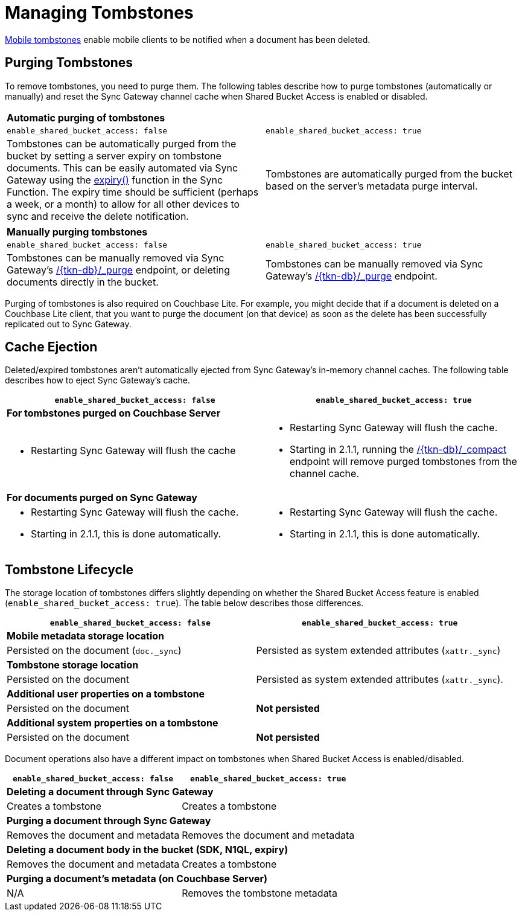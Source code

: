 = Managing Tombstones

xref:glossary.adoc[Mobile tombstones] enable mobile clients to be notified when a document has been deleted.

== Purging Tombstones

To remove tombstones, you need to purge them.
The following tables describe how to purge tombstones (automatically or manually) and reset the Sync Gateway channel cache when Shared Bucket Access is enabled or disabled.

|===
2+a|*Automatic purging of tombstones*
|`enable_shared_bucket_access: false`
|`enable_shared_bucket_access: true`
|Tombstones can be automatically purged from the bucket by setting a server expiry on tombstone documents.
This can be easily automated via Sync Gateway using the xref:sync-function.adoc#expiry[expiry()] function in the Sync Function.
The expiry time should be sufficient (perhaps a week, or a month) to allow for all other devices to sync and receive the delete notification.
|Tombstones are automatically purged from the bucket based on the server's metadata purge interval.
|===

|===
2+a|*Manually purging tombstones*
|`enable_shared_bucket_access: false`
|`enable_shared_bucket_access: true`
|Tombstones can be manually removed via Sync Gateway's xref:admin-rest-api.adoc#/document/post\__db___purge[+/{tkn-db}/_purge+] endpoint, or deleting documents directly in the bucket.
|Tombstones can be manually removed via Sync Gateway's xref:admin-rest-api.adoc#/document/post\__db___purge[+/{tkn-db}/_purge+] endpoint.
|===

Purging of tombstones is also required on Couchbase Lite.
For example, you might decide that if a document is deleted on a Couchbase Lite client, that you want to purge the document (on that device) as soon as the delete has been successfully replicated out to Sync Gateway.

== Cache Ejection

Deleted/expired tombstones aren't automatically ejected from Sync Gateway's in-memory channel caches.
The following table describes how to eject Sync Gateway's cache.

|===
|`enable_shared_bucket_access: false`|`enable_shared_bucket_access: true`

2+a|*For tombstones purged on Couchbase Server*
a|
* Restarting Sync Gateway will flush the cache
a|
* Restarting Sync Gateway will flush the cache.
* Starting in 2.1.1, running the xref:admin-rest-api.adoc#/database/post\__db___compact[+/{tkn-db}/_compact+] endpoint will remove purged tombstones from the channel cache.


2+a|*For documents purged on Sync Gateway*
a|
* Restarting Sync Gateway will flush the cache.
* Starting in 2.1.1, this is done automatically.
a|
* Restarting Sync Gateway will flush the cache.
* Starting in 2.1.1, this is done automatically.
|===

== Tombstone Lifecycle

The storage location of tombstones differs slightly depending on whether the Shared Bucket Access feature is enabled (`enable_shared_bucket_access: true`).
The table below describes those differences.

|===
|`enable_shared_bucket_access: false`|`enable_shared_bucket_access: true`

2+a|*Mobile metadata storage location*
|Persisted on the document (`doc._sync`)
|Persisted as system extended attributes (`xattr._sync`)

2+a|*Tombstone storage location*
|Persisted on the document
|Persisted as system extended attributes (`xattr._sync`).

2+a|*Additional user properties on a tombstone*
|Persisted on the document
|*Not persisted*

2+a|*Additional system properties on a tombstone*
|Persisted on the document
|*Not persisted*
|===

Document operations also have a different impact on tombstones when Shared Bucket Access is enabled/disabled.

|===
|`enable_shared_bucket_access: false`|`enable_shared_bucket_access: true`

2+a|*Deleting a document through Sync Gateway*
|Creates a tombstone
|Creates a tombstone

2+a|*Purging a document through Sync Gateway*
|Removes the document and metadata
|Removes the document and metadata

2+a|*Deleting a document body in the bucket (SDK, N1QL, expiry)*
|Removes the document and metadata
|Creates a tombstone

2+a|*Purging a document's metadata (on Couchbase Server)*
|N/A
|Removes the tombstone metadata
|===

